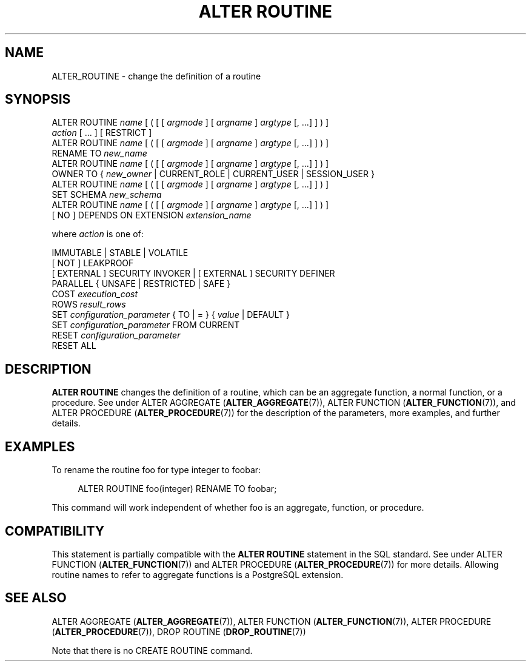 '\" t
.\"     Title: ALTER ROUTINE
.\"    Author: The PostgreSQL Global Development Group
.\" Generator: DocBook XSL Stylesheets vsnapshot <http://docbook.sf.net/>
.\"      Date: 2024
.\"    Manual: PostgreSQL 16.3 Documentation
.\"    Source: PostgreSQL 16.3
.\"  Language: English
.\"
.TH "ALTER ROUTINE" "7" "2024" "PostgreSQL 16.3" "PostgreSQL 16.3 Documentation"
.\" -----------------------------------------------------------------
.\" * Define some portability stuff
.\" -----------------------------------------------------------------
.\" ~~~~~~~~~~~~~~~~~~~~~~~~~~~~~~~~~~~~~~~~~~~~~~~~~~~~~~~~~~~~~~~~~
.\" http://bugs.debian.org/507673
.\" http://lists.gnu.org/archive/html/groff/2009-02/msg00013.html
.\" ~~~~~~~~~~~~~~~~~~~~~~~~~~~~~~~~~~~~~~~~~~~~~~~~~~~~~~~~~~~~~~~~~
.ie \n(.g .ds Aq \(aq
.el       .ds Aq '
.\" -----------------------------------------------------------------
.\" * set default formatting
.\" -----------------------------------------------------------------
.\" disable hyphenation
.nh
.\" disable justification (adjust text to left margin only)
.ad l
.\" -----------------------------------------------------------------
.\" * MAIN CONTENT STARTS HERE *
.\" -----------------------------------------------------------------
.SH "NAME"
ALTER_ROUTINE \- change the definition of a routine
.SH "SYNOPSIS"
.sp
.nf
ALTER ROUTINE \fIname\fR [ ( [ [ \fIargmode\fR ] [ \fIargname\fR ] \fIargtype\fR [, \&.\&.\&.] ] ) ]
    \fIaction\fR [ \&.\&.\&. ] [ RESTRICT ]
ALTER ROUTINE \fIname\fR [ ( [ [ \fIargmode\fR ] [ \fIargname\fR ] \fIargtype\fR [, \&.\&.\&.] ] ) ]
    RENAME TO \fInew_name\fR
ALTER ROUTINE \fIname\fR [ ( [ [ \fIargmode\fR ] [ \fIargname\fR ] \fIargtype\fR [, \&.\&.\&.] ] ) ]
    OWNER TO { \fInew_owner\fR | CURRENT_ROLE | CURRENT_USER | SESSION_USER }
ALTER ROUTINE \fIname\fR [ ( [ [ \fIargmode\fR ] [ \fIargname\fR ] \fIargtype\fR [, \&.\&.\&.] ] ) ]
    SET SCHEMA \fInew_schema\fR
ALTER ROUTINE \fIname\fR [ ( [ [ \fIargmode\fR ] [ \fIargname\fR ] \fIargtype\fR [, \&.\&.\&.] ] ) ]
    [ NO ] DEPENDS ON EXTENSION \fIextension_name\fR

where \fIaction\fR is one of:

    IMMUTABLE | STABLE | VOLATILE
    [ NOT ] LEAKPROOF
    [ EXTERNAL ] SECURITY INVOKER | [ EXTERNAL ] SECURITY DEFINER
    PARALLEL { UNSAFE | RESTRICTED | SAFE }
    COST \fIexecution_cost\fR
    ROWS \fIresult_rows\fR
    SET \fIconfiguration_parameter\fR { TO | = } { \fIvalue\fR | DEFAULT }
    SET \fIconfiguration_parameter\fR FROM CURRENT
    RESET \fIconfiguration_parameter\fR
    RESET ALL
.fi
.SH "DESCRIPTION"
.PP
\fBALTER ROUTINE\fR
changes the definition of a routine, which can be an aggregate function, a normal function, or a procedure\&. See under
ALTER AGGREGATE (\fBALTER_AGGREGATE\fR(7)),
ALTER FUNCTION (\fBALTER_FUNCTION\fR(7)), and
ALTER PROCEDURE (\fBALTER_PROCEDURE\fR(7))
for the description of the parameters, more examples, and further details\&.
.SH "EXAMPLES"
.PP
To rename the routine
foo
for type
integer
to
foobar:
.sp
.if n \{\
.RS 4
.\}
.nf
ALTER ROUTINE foo(integer) RENAME TO foobar;
.fi
.if n \{\
.RE
.\}
.sp
This command will work independent of whether
foo
is an aggregate, function, or procedure\&.
.SH "COMPATIBILITY"
.PP
This statement is partially compatible with the
\fBALTER ROUTINE\fR
statement in the SQL standard\&. See under
ALTER FUNCTION (\fBALTER_FUNCTION\fR(7))
and
ALTER PROCEDURE (\fBALTER_PROCEDURE\fR(7))
for more details\&. Allowing routine names to refer to aggregate functions is a
PostgreSQL
extension\&.
.SH "SEE ALSO"
ALTER AGGREGATE (\fBALTER_AGGREGATE\fR(7)), ALTER FUNCTION (\fBALTER_FUNCTION\fR(7)), ALTER PROCEDURE (\fBALTER_PROCEDURE\fR(7)), DROP ROUTINE (\fBDROP_ROUTINE\fR(7))
.PP
Note that there is no
CREATE ROUTINE
command\&.
